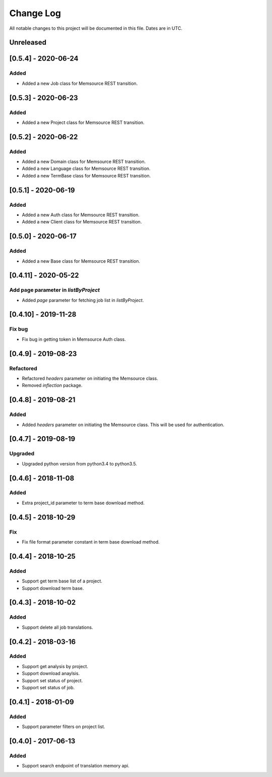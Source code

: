 ==========
Change Log
==========
All notable changes to this project will be documented in this file. Dates are in UTC.

Unreleased
==========
[0.5.4] - 2020-06-24
====================

Added
-----
- Added a new Job class for Memsource REST transition.

[0.5.3] - 2020-06-23
====================

Added
-----
- Added a new Project class for Memsource REST transition.

[0.5.2] - 2020-06-22
====================

Added
-----
- Added a new Domain class for Memsource REST transition.
- Added a new Language class for Memsource REST transition.
- Added a new TermBase class for Memsource REST transition.

[0.5.1] - 2020-06-19
====================

Added
-----
- Added a new Auth class for Memsource REST transition.
- Added a new Client class for Memsource REST transition.

[0.5.0] - 2020-06-17
====================

Added
-----
- Added a new Base class for Memsource REST transition.

[0.4.11] - 2020-05-22
====================

Add page parameter in `listByProject`
-----
- Added `page` parameter for fetching job list in `listByProject`.

[0.4.10] - 2019-11-28
====================

Fix bug
-----
- Fix bug in getting token in Memsource Auth class.

[0.4.9] - 2019-08-23
====================

Refactored
-----
- Refactored `headers` parameter on initiating the Memsource class.
- Removed `inflection` package.

[0.4.8] - 2019-08-21
====================

Added
-----
- Added `headers` parameter on initiating the Memsource class. This will be used for authentication.

[0.4.7] - 2019-08-19
====================

Upgraded
-----
- Upgraded python version from python3.4 to python3.5.

[0.4.6] - 2018-11-08
====================

Added
-----
- Extra project_id parameter to term base download method.

[0.4.5] - 2018-10-29
====================

Fix
-----
- Fix file format parameter constant in term base download method.

[0.4.4] - 2018-10-25
====================

Added
-----
- Support get term base list of a project.
- Support download term base.

[0.4.3] - 2018-10-02
====================

Added
-----
- Support delete all job translations.

[0.4.2] - 2018-03-16
====================

Added
-----
- Support get analysis by project.
- Support download anaylsis.
- Support set status of project.
- Support set status of job.

[0.4.1] - 2018-01-09
====================

Added
-----
- Support parameter filters on project list.

[0.4.0] - 2017-06-13
====================

Added
-----
- Support search endpoint of translation memory api.
